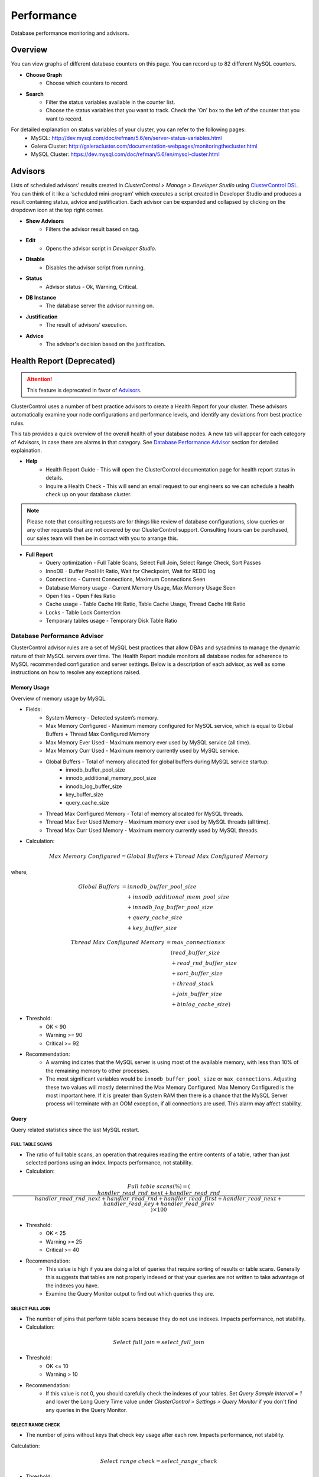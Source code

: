 Performance
-----------

Database performance monitoring and advisors.

Overview
````````

You can view graphs of different database counters on this page. You can record up to 82 different MySQL counters.

* **Choose Graph**
	- Choose which counters to record.

* **Search**
	- Filter the status variables available in the counter list.
	- Choose the status variables that you want to track. Check the 'On' box to the left of the counter that you want to record.
	
For detailed explanation on status variables of your cluster, you can refer to the following pages:
	- MySQL: http://dev.mysql.com/doc/refman/5.6/en/server-status-variables.html
	- Galera Cluster: http://galeracluster.com/documentation-webpages/monitoringthecluster.html
	- MySQL Cluster: https://dev.mysql.com/doc/refman/5.6/en/mysql-cluster.html

Advisors
````````

Lists of scheduled advisors' results created in *ClusterControl > Manage > Developer Studio* using `ClusterControl DSL <../../dsl.html>`_. You can think of it like a 'scheduled mini-program' which executes a script created in Developer Studio and produces a result containing status, advice and justification. Each advisor can be expanded and collapsed by clicking on the dropdown icon at the top right corner. 

* **Show Advisors**
	- Filters the advisor result based on tag.

* **Edit**
	- Opens the advisor script in *Developer Studio*.

* **Disable**
	- Disables the advisor script from running.

* **Status**
	- Advisor status - Ok, Warning, Critical.
	
* **DB Instance**
	- The database server the advisor running on.

* **Justification**
	- The result of advisors' execution.

* **Advice**
	- The advisor's decision based on the justification.

Health Report (Deprecated)
``````````````````````````

.. Attention:: This feature is deprecated in favor of `Advisors`_.

ClusterControl uses a number of best practice advisors to create a Health Report for your cluster. These advisors automatically examine your node configurations and performance levels, and identify any deviations from best practice rules. 

This tab provides a quick overview of the overall health of your database nodes. A new tab will appear for each category of Advisors, in case there are alarms in that category. See `Database Performance Advisor`_ section for detailed explaination.

* **Help**
	- Health Report Guide - This will open the ClusterControl documentation page for health report status in details.
	- Inquire a Health Check - This will send an email request to our engineers so we can schedule a health check up on your database cluster.

.. Note:: Please note that consulting requests are for things like review of database configurations, slow queries or any other requests that are not covered by our ClusterControl support. Consulting hours can be purchased, our sales team will then be in contact with you to arrange this.

* **Full Report**
	- Query optimization - Full Table Scans, Select Full Join, Select Range Check, Sort Passes
	- InnoDB - Buffer Pool Hit Ratio, Wait for Checkpoint, Wait for REDO log
	- Connections - Current Connections, Maximum Connections Seen
	- Database Memory usage - Current Memory Usage, Max Memory Usage Seen
	- Open files - Open Files Ratio
	- Cache usage - Table Cache Hit Ratio, Table Cache Usage, Thread Cache Hit Ratio
	- Locks - Table Lock Contention
	- Temporary tables usage - Temporary Disk Table Ratio

Database Performance Advisor
''''''''''''''''''''''''''''

ClusterControl advisor rules are a set of MySQL best practices that allow DBAs and sysadmins to manage the dynamic nature of their MySQL servers over time. The Health Report module monitors all database nodes for adherence to MySQL recommended configuration and server settings. Below is a description of each advisor, as well as some instructions on how to resolve any exceptions raised.

Memory Usage
............

Overview of memory usage by MySQL. 

- Fields:
	- System Memory - Detected system’s memory.
	- Max Memory Configured - Maximum memory configured for MySQL service, which is equal to Global Buffers + Thread Max Configured Memory
	- Max Memory Ever Used - Maximum memory ever used by MySQL service (all time).
	- Max Memory Curr Used - Maximum memory currently used by MySQL service.
	- Global Buffers - Total of memory allocated for global buffers during MySQL service startup:
		- innodb_buffer_pool_size
		- innodb_additional_memory_pool_size
		- innodb_log_buffer_size
		- key_buffer_size
		- query_cache_size
	- Thread Max Configured Memory - Total of memory allocated for MySQL threads.
	- Thread Max Ever Used Memory - Maximum memory ever used by MySQL threads (all time).
	- Thread Max Curr Used Memory - Maximum memory currently used by MySQL threads.

- Calculation:

.. math::

	Max\ Memory\ Configured = Global\ Buffers + Thread\ Max\ Configured\ Memory

where,

.. math::

	Global\ Buffers& = innodb\_buffer\_pool\_size \\
	& \quad + innodb\_additional\_mem\_pool\_size \\
	& \quad + innodb\_log\_buffer\_pool\_size \\
	& \quad + query\_cache\_size \\
	& \quad + key\_buffer\_size
	
.. math::

	Thread\ Max\ Configured\ Memory& = max\_connections \times \\
	& \quad (read\_buffer\_size \\
	& \quad + read\_rnd\_buffer\_size \\
	& \quad + sort\_buffer\_size \\
	& \quad + thread\_stack \\
	& \quad + join\_buffer\_size \\
	& \quad + binlog\_cache\_size)

- Threshold:
	- OK < 90
	- Warning >= 90
	- Critical >= 92

- Recommendation:
	- A warning indicates that the MySQL server is using most of the available memory, with less than 10% of the remaining memory to other processes.
	- The most significant variables would be ``innodb_buffer_pool_size`` or ``max_connections``. Adjusting these two values will mostly determined the Max Memory Configured. Max Memory Configured is the most important here. If it is greater than System RAM then there is a chance that the MySQL Server process will terminate with an OOM exception, if all connections are used. This alarm may affect stability.
 

Query
.....

Query related statistics since the last MySQL restart.

FULL TABLE SCANS
++++++++++++++++

- The ratio of full table scans, an operation that requires reading the entire contents of a table, rather than just selected portions using an index. Impacts performance, not stability.

- Calculation:

.. math::

	Full\ table\ scans (\%) = (\frac{handler\_read\_rnd\_next + handler\_read\_rnd}{handler\_read\_rnd\_next + handler\_read\_rnd + handler\_read\_first + handler\_read\_next + handler\_read\_key + handler\_read\_prev}) \times 100

- Threshold:
	- OK < 25
	- Warning >= 25
	- Critical >= 40

- Recommendation:
	- This value is high if you are doing a lot of queries that require sorting of results or table scans. Generally this suggests that tables are not properly indexed or that your queries are not written to take advantage of the indexes you have. 
	- Examine the Query Monitor output to find out which queries they are.
 

SELECT FULL JOIN
++++++++++++++++

- The number of joins that perform table scans because they do not use indexes. Impacts performance, not stability.

- Calculation:

.. math::

	Select\ full\ join = select\_full\_join

- Threshold:
	- OK <= 10
	- Warning > 10

- Recommendation:
	- If this value is not 0, you should carefully check the indexes of your tables. Set *Query Sample Interval = 1* and lower the Long Query Time value under *ClusterControl > Settings > Query Monitor* if you don't find any queries in the Query Monitor.
 

SELECT RANGE CHECK
++++++++++++++++++

- The number of joins without keys that check key usage after each row. Impacts performance, not stability.

Calculation:

.. math::

	Select\ range\ check = select\_range\_check

- Threshold:
	- OK <= 10
	- Warning > 10

- Recommendation:
	- If this is not 0, you should carefully check the indexes of your tables. If you don't find any queries in the *Query Monitor*, set *Query Sample Interval = 1* and lower the Long Query Time value under *ClusterControl > Settings > Query Monitor*.
 

SORT PASSES
+++++++++++

- The ratio of merge passes that the sort algorithm has had to do. Impacts performance, not stability.

- Calculation:

.. math::

	Sort\ passes = \frac {sort\_merge\_passes}{sort\_scan + sort\_range}

- Threshold:
	- OK < 3
	- Warning > 3
	- Critical > 20

- Recommendation:
	- If this value is high, you should consider increasing the value of ``sort_buffer_size`` and ``read_rnd_buffer_size``. Increase in small increments until the message disappears.
 

InnoDB
......

InnoDB related statistics since the last MySQL startup restart. 

INNODB BUFFER POOL HIT RATIO
++++++++++++++++++++++++++++

- Ratio of how often your pages are retrieved from memory instead of disk. Impacts performance, not stability.

- Calculation:

.. math:: 

	InnoDB\ buffer\ pool\ hit\ ratio(\%) = 1000 - (1000 \times \frac {innodb\_buffer\_pool\_reads}{innodb\_buffer\_pool\_read\_requests + innodb\_buffer\_pool\_reads})

- Threshold:
	- OK > 999
	- Warning <= 999
	- Critical <= 998

- Recommendation:
	- Increase ``innodb_buffer_pool_size`` or remove redundant indexes. 
	- If the value is low during early MySQL startup, please allow some time for the buffer pool to warm up.
 

INNODB DIRTY PAGES
++++++++++++++++++

- Ratio of how often InnoDB needs to be flushed. Impacts performance, not stability.

- Calculation:

.. math::

	InnoDB\ dirty\ pages(\%) = \frac{innodb\_buffer\_pool\_pages\_dirty}{innodb\_buffer\_pool\_pages\_total}

- Threshold:
	- OK < 75
	- Warning >= 75
	- Critical >= 86

Recommendation:
	- During write heavy load, it is normal that this percentage increases. If the percentage of dirty pages stays high for a long time, you may want to increase the buffer pool and/or get faster disks to avoid performance bottlenecks.
 

INNODB WAIT FOR CHECKPOINT
++++++++++++++++++++++++++

- Ratio of how often InnoDB needs to read or create a page where no clean pages are available. Impacts performance, not stability.

- Calculation:

.. math::

	InnoDB\ wait\ for\ checkpoint = \frac{innodb\_buffer\_pool\_wait\_free}{innodb\_buffer\_pool\_write\_requests}

- Threshold:
	- OK < 1
	- Warning = 1
	- Critical = 1

- Recommendation:
	- Normally, writes to the InnoDB Buffer Pool happen in the background. However, if it is necessary to read or create a page and no clean pages are available, it is also necessary to wait for pages to be flushed first. The ``innodb_buffer_pool_wait_free`` counter counts how many times this has happened. 
	- ``innodb_buffer_pool_wait_free`` greater than 0 is a strong indicator that the InnoDB buffer pool is too small, and operations had to wait on a Checkpoint. Increase the ``innodb_buffer_pool_size``.
 

INNODB WAIT FOR REDOLOG
+++++++++++++++++++++++

- Ratio of redo log contention. Impacts performance, not stability.

- Calculation:

.. math::

	InnoDB\ wait\ for\ redolog = \frac{innodb\_log\_waits}{innodb\_log\_writes}

- Threshold:
	- OK < 1
	- Warning = 1
	- Critical = 1

- Recommendation:
	- Check ``innodb_log_waits`` and if it continues to increase (from ClusterControl version 1.2.9 you can create a custom Dashbord monitoring this variable) then increase the ``innodb_log_buffer_size``.
	- It can also mean that the disks are too slow and cannot sustain disk IO, perhaps due to peak write load.
 

Connections
...........

MySQL connection statistics since last MySQL restart.

MAX CONNECTIONS CURRENT
+++++++++++++++++++++++

- The ratio of currently open connections (connection thread). Impacts stability.

- Calculation:

.. math::

	Max\ connections\ current(\%) = \frac{threads\_connected}{max\_connections} \times 100

- Threshold:
	- OK < 80
	- Warning >= 80
	- Critical >= 90

- Recommendation:
	- If the ratio is high, it indicates there are many concurrent connections to the MySQL server and could lead to 'too many connections' error. Try increasing the ``max_connections`` value or inspect the connections using ``SHOW FULL PROCESSLIST``.

MAX CONNECTIONS EVER SEEN
+++++++++++++++++++++++++

- The ratio of maximum connections to MySQL server that was ever seen. Impacts stability.

- Calculation:

.. math::

	Max\ connections\ ever\ seen(\%) = (\frac{max\_used\_connections}{max\_connections}) \times 100

- Threshold:
	- OK < 80
	- Warning >= 80
	- Critical >= 90

- Recommendation:
	- If the ratio is high, it indicates the MySQL has once reached a high number of connections and would lead to 'too many connections' error. Inspect the ``MAX CONNECTIONS CURRENT`` ratio for more information.
 

Memory
......

Percentage of system RAM used by MySQL server.

MYSQL MEMORY USAGE CURR
+++++++++++++++++++++++

- Percentage of system RAM used by MySQL server.

- Calculation:

.. math::

	MySQL\ memory\ usage\ current(\%) &= threads\_connected \times \\
	& \quad (read\_buffer\_size \\
	& \quad + read\_rnd\_buffer\_size \\
	& \quad + sort\_buffer\_size \\
	& \quad + thread\_stack \\
	& \quad + join\_buffer\_size \\
	& \quad + binlog\_cache\_size)

- Threshold:
	- OK < 90
	- Warning >= 90
	- Critical >= 92

- Recommendation:
	- If the host is swapping, increase RAM or lower ``innodb_buffer_pool_size`` or ``max_connections``.
 

MYSQL MEMORY USAGE EVER
+++++++++++++++++++++++

- Maximum percentage of system RAM that has ever been used by MySQL Server. 

- Calculation:

.. math::
	MySQL\ memory\ usage\ ever(\%) &= max\_used\_connections \times \\
	& \quad (read\_buffer\_size \\
	& \quad + read\_rnd\_buffer\_size \\
	& \quad + sort\_buffer\_size \\
	& \quad + thread\_stack \\
	& \quad + join\_buffer\_size \\
	& \quad + binlog\_cache\_size)

- Threshold:
	- OK < 90
	- Warning >= 90
	- Critical >= 92

- Recommendation:
	- If the host is swapping, increase RAM or lower ``innodb_buffer_pool_size`` or ``max_connections``.

Files
.....

Files-related performance since the last MySQL restart.

OPEN FILES RATIO
+++++++++++++++++

- The ratio of files that are open. Impacts performance, not stability.

- Calculation:

.. math::

	Open\ files\ ratio(\%) = (\frac{open\_files}{open\_files\_limit}) \times 100

- Threshold:
	- OK <= 80
	- Warning > 80
	- Critical > 90

- Recommendation:
	- Increase the system’s open files ulimit. The default value might be to low. Please refer to `this knowledgebase article <http://support.severalnines.com/entries/24464231-Adjust-Open-Files-Limit>`_ on how to do it.
 

Cache
.....

Table cache performance since the last MySQL restart.

TABLE CACHE USAGE
+++++++++++++++++

- The ratio of table cache usage for all threads. Impacts performance, not stability.

- Calculation:

.. math::

	Table\ cache\ usage(\%) = (\frac{opened\_tables}{table\_open\_cache}) \times 100

- Threshold:
	- OK < 80
	- Warning >= 80
	- Critical >= 90

- Recommendation:
	- Increase ``table_open_cache`` variable until the alarm message disappears.
 

TABLE CACHE HIT RATIO
+++++++++++++++++++++

- The ratio of table cache hit usage. Impacts performance, not stability.

- Calculation:

.. math::

	Table\ cache\ hit\ ratio(\%) = (\frac{open\_tables}{opened\_tables}) \times 100

- Threshold:
	- OK > 90
	- Warning <= 90
	- Critical <= 80

- Recommendation:
	- Increase ``table_open_cache`` variable until the alarm message disappears.
 

Locking
.......

TABLE LOCK CONTENTION
+++++++++++++++++++++

- Table lock contention ratio. Impacts performance, not stability (may impact stability on Galera clusters).

- Calculation:

.. math::

	Table\ lock\ contention(\%) = (\frac{table\_locks\_waited}{table\_locks\_waited + table\_locks\_immediate}) \times 100

- Threshold:
	- OK < 1
	- Warning >= 1
	- Critical >= 1

- Recommendation:
	- You have queries or operations that are locking tables, thus preventing concurrency (look for ``LOCK TABLE`` etc). If you are using MyISAM, change the storage engine to InnoDB if possible.

Status Time Machine
````````````````````

.. Attention:: By default, this feature is disabled until you set ``enable_mysql_timemachine=1`` in respective CMON configuration file and restart CMON service to load it up.

The status time machine allows you to select status variable for a time range and compare the values at the start and end of that range. The table shows the selected status variables for the given range. Use the slider at the end of the table change the time range.

* **Filter Stats**
	- Open the Filter Stats window.

* **Apply Filter**
	- Apply the search based on available selected filters.

* **Clear Filter**
	- Clear the selected filters.

* **Search**
	- Filter the result based on defined search text.

* **Show only changed values**
	- Show results with changed values only.

* **Start Value**
	- The status/variables value on the start time. (left scroller)

* **End Value**
	- The status/variables value on the end time. (right scroller)

* **Diff/Second**
	- The difference between values on start time and end time divide by the amount of time in seconds between those ranges.
	
DB Status
``````````

DB Status provides a quick overview of MySQL status across all your database nodes, similar to ``SHOW STATUS`` statement. You can use the *Search* text field to filter the result.

.. Note:: You can check *Hide all zero values* to filter out any status that returned 0.

DB Variables
````````````

DB Variables provide a quick overview of MySQL variables that are set across all your database nodes, similar to ``SHOW GLOBAL VARIABLES`` statement. You can use the *Search* text field to filter the result.

.. Note:: Red text means that the variable setting is different. In some cases that is acceptable (e.g., IP address of the node).

DB Growth
``````````

Provides a summary of your database and table growth on daily basis for the last 30 days. On the first line of the *Top 25 Largest Databases* grid, you should notice the actual size of MySQL data directory (with a folder icon). This is useful to determine whether any other files exist in the data directory may consume huge spaces e.g binary log, error log or MySQL general log.

Click on a database listed for further details on growth summary per table.

InnoDB Status
``````````````

Fetches the current InnoDB monitor output for selected host, similar to ``SHOW ENGINE INNODB STATUS`` command.

Schema Analyzer
````````````````

Analyzes your database schemas for missing primary keys, redundant indexes and tables using the :term:`MyISAM` storage engine. Galera Cluster needs an explicitly defined primary keys on each table (unique key does not count). MyISAM tables are not recommended in Galera. ClusterControl will periodically check the schemas for these (default every 8 hours or every CMON restart), and raise an alert if necessary.

* **Show tables without Primary Keys**
	- List of tables without primary keys. Primary key is important in Galera. DELETE operations are unsupported on tables without a primary key. Also, rows in tables without a primary key may appear in a different order on different nodes.

* **Show MyISAM Tables**
	- MyISAM does not support transactions. However, the DMLs for MyISAM should also work but its still experimental in Galera.

* **Show Redundant Indexes**
	- Having duplicate keys in schemas can hurt the performance of database:
		- They make the optimizer phase slower because MySQL needs to examine more query plans.
		- The storage engine needs to maintain, calculate and update more index statistics.
		- DML and even read queries can be slower because MySQL needs update and fetch more data to Buffer Pool for the same load.
		- Data needs more disk space so the backups will be bigger and slower.

Transaction Log
````````````````

Lists of long-running transactions and deadlocks across database cluster where you can easily view what transactions are causing the deadlocks. The timeout is 10 seconds by default. This is configurable in CMON configuration file under ``db_long_query_time_alarm`` configuration option. 

Click on the listed query to see the output of InnoDB status for detailed debugging.

* **Db Instance**
	- Database instance that process the transaction.

* **Host**
	- Host that performs the transaction.

* **Db**
	- Database name.

* **Tx Id**
	- Transaction ID.

* **Blocking Tx Id**
	- Transaction ID that blocked the actual transaction.

* **Query**
	- Query executed inside the transaction.

* **Duration (sec)**
	- The duration of long running transaction.

* **Last Seen**
	- When was the last time ClusterControl has seen the error.
	